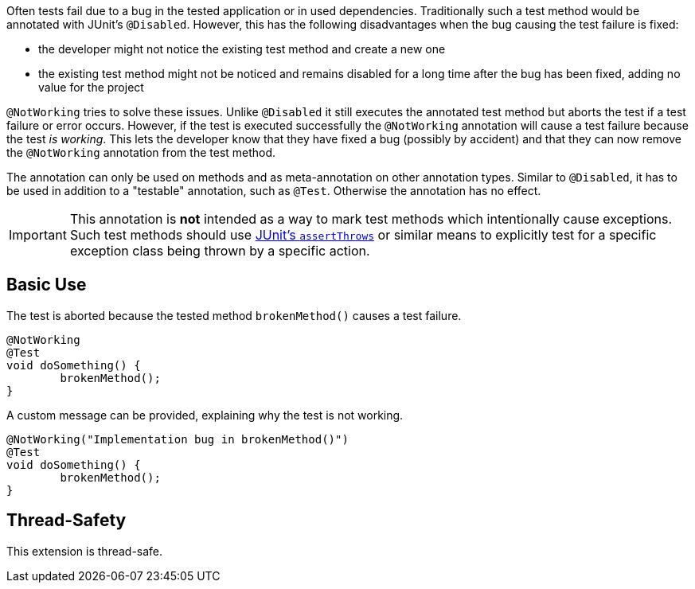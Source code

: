 :page-title: Not Working Tests
:page-description: Extends JUnit Jupiter with `@NotWorking`, which marks a test method as 'not working'

Often tests fail due to a bug in the tested application or in used dependencies.
Traditionally such a test method would be annotated with JUnit's `@Disabled`.
However, this has the following disadvantages when the bug causing the test failure is fixed:

* the developer might not notice the existing test method and create a new one
* the existing test method might not be noticed and remains disabled for a long time after the bug has been fixed, adding no value for the project

`@NotWorking` tries to solve these issues.
Unlike `@Disabled` it still executes the annotated test method but aborts the test if a test failure or error occurs.
However, if the test is executed successfully the `@NotWorking` annotation will cause a test failure because the test _is working_.
This lets the developer know that they have fixed a bug (possibly by accident) and that they can now remove the `@NotWorking` annotation from the test method.

The annotation can only be used on methods and as meta-annotation on other annotation types.
Similar to `@Disabled`, it has to be used in addition to a "testable" annotation, such as `@Test`.
Otherwise the annotation has no effect.

IMPORTANT: This annotation is *not* intended as a way to mark test methods which intentionally cause exceptions.
Such test methods should use https://junit.org/junit5/docs/current/api/org.junit.jupiter.api/org/junit/jupiter/api/Assertions.html#assertThrows(java.lang.Class,org.junit.jupiter.api.function.Executable)[JUnit's `assertThrows`] or similar means to explicitly test for a specific exception class being thrown by a specific action.

== Basic Use

The test is aborted because the tested method `brokenMethod()` causes a test failure.

[source,java]
----
@NotWorking
@Test
void doSomething() {
	brokenMethod();
}
----

A custom message can be provided, explaining why the test is not working.

[source,java]
----
@NotWorking("Implementation bug in brokenMethod()")
@Test
void doSomething() {
	brokenMethod();
}
----

== Thread-Safety

This extension is thread-safe.
